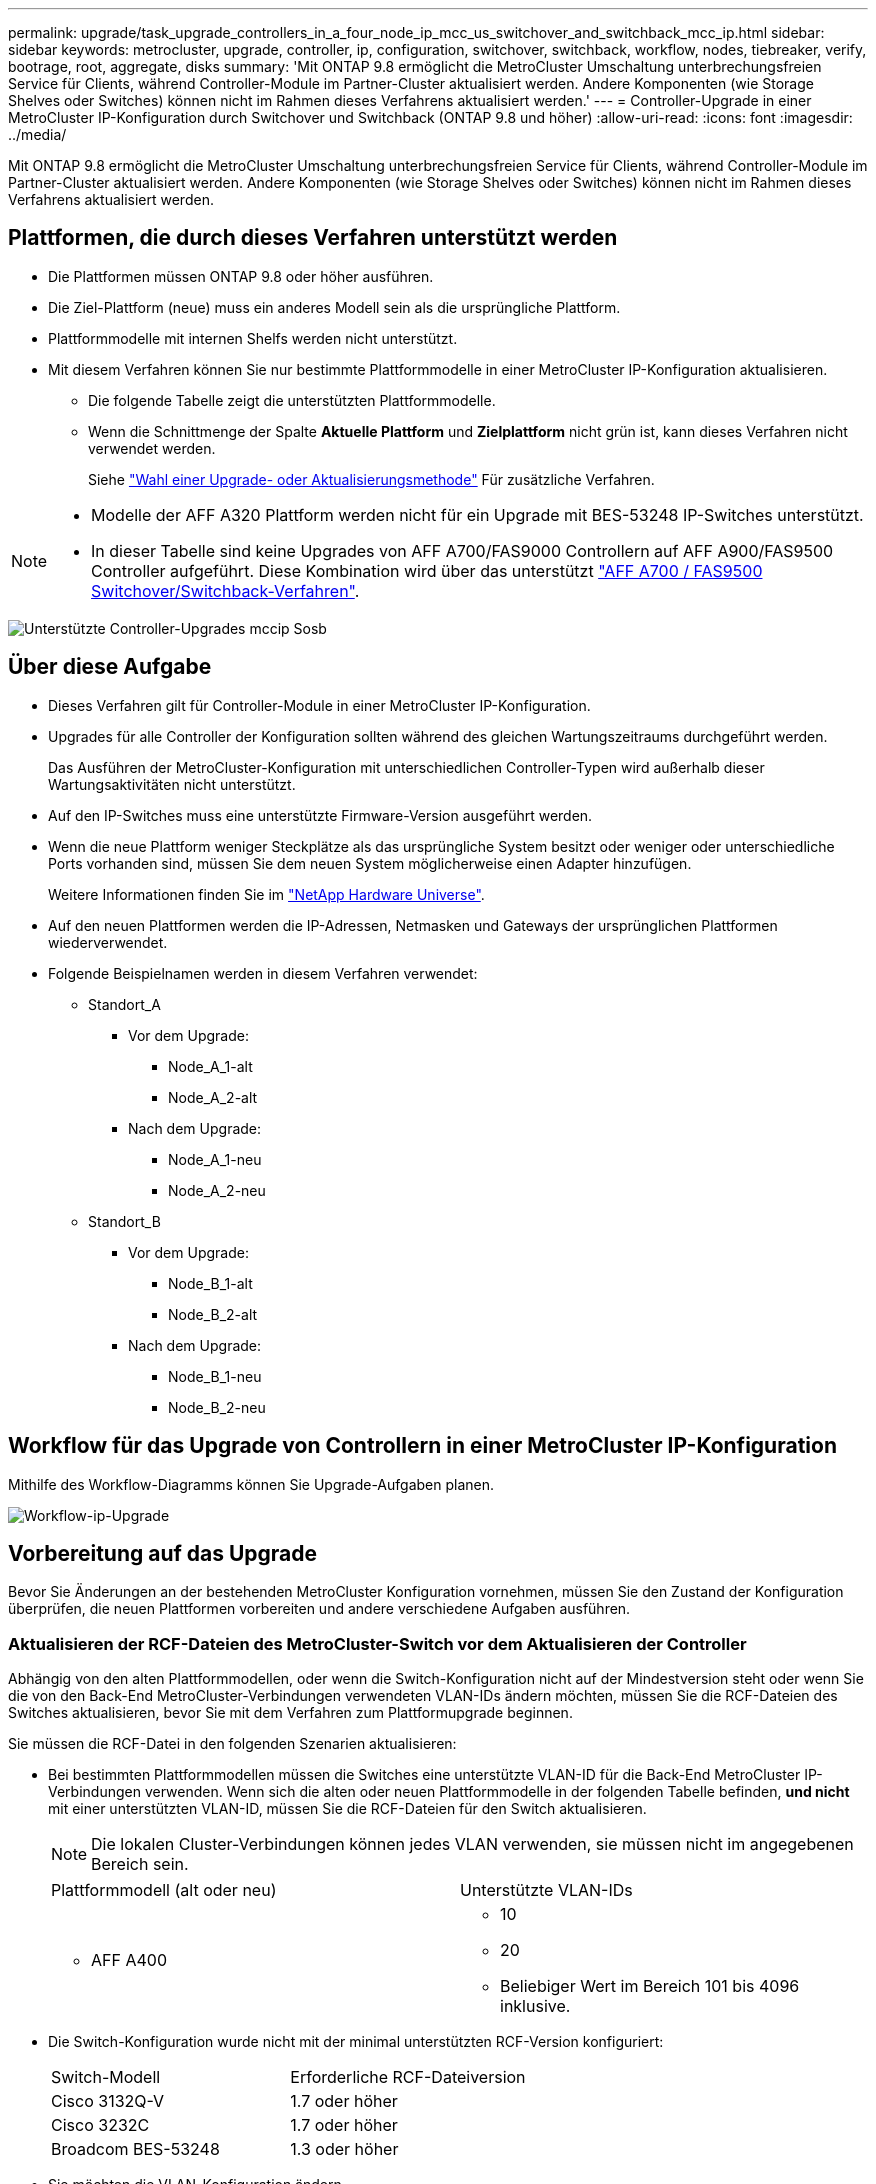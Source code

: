 ---
permalink: upgrade/task_upgrade_controllers_in_a_four_node_ip_mcc_us_switchover_and_switchback_mcc_ip.html 
sidebar: sidebar 
keywords: metrocluster, upgrade, controller, ip, configuration, switchover, switchback, workflow, nodes, tiebreaker, verify, bootrage, root, aggregate, disks 
summary: 'Mit ONTAP 9.8 ermöglicht die MetroCluster Umschaltung unterbrechungsfreien Service für Clients, während Controller-Module im Partner-Cluster aktualisiert werden. Andere Komponenten (wie Storage Shelves oder Switches) können nicht im Rahmen dieses Verfahrens aktualisiert werden.' 
---
= Controller-Upgrade in einer MetroCluster IP-Konfiguration durch Switchover und Switchback (ONTAP 9.8 und höher)
:allow-uri-read: 
:icons: font
:imagesdir: ../media/


[role="lead"]
Mit ONTAP 9.8 ermöglicht die MetroCluster Umschaltung unterbrechungsfreien Service für Clients, während Controller-Module im Partner-Cluster aktualisiert werden. Andere Komponenten (wie Storage Shelves oder Switches) können nicht im Rahmen dieses Verfahrens aktualisiert werden.



== Plattformen, die durch dieses Verfahren unterstützt werden

* Die Plattformen müssen ONTAP 9.8 oder höher ausführen.
* Die Ziel-Plattform (neue) muss ein anderes Modell sein als die ursprüngliche Plattform.
* Plattformmodelle mit internen Shelfs werden nicht unterstützt.
* Mit diesem Verfahren können Sie nur bestimmte Plattformmodelle in einer MetroCluster IP-Konfiguration aktualisieren.
+
** Die folgende Tabelle zeigt die unterstützten Plattformmodelle.
** Wenn die Schnittmenge der Spalte *Aktuelle Plattform* und *Zielplattform* nicht grün ist, kann dieses Verfahren nicht verwendet werden.
+
Siehe https://docs.netapp.com/us-en/ontap-metrocluster/upgrade/concept_choosing_an_upgrade_method_mcc.html["Wahl einer Upgrade- oder Aktualisierungsmethode"] Für zusätzliche Verfahren.





[NOTE]
====
* Modelle der AFF A320 Plattform werden nicht für ein Upgrade mit BES-53248 IP-Switches unterstützt.
* In dieser Tabelle sind keine Upgrades von AFF A700/FAS9000 Controllern auf AFF A900/FAS9500 Controller aufgeführt. Diese Kombination wird über das unterstützt link:task_upgrade_A700_to_A900_in_a_four_node_mcc_fc_us_switchover_and_switchback.html["AFF A700 / FAS9500 Switchover/Switchback-Verfahren"].


====
image::../media/supported_controller_upgrades_mccip_sosb.png[Unterstützte Controller-Upgrades mccip Sosb]



== Über diese Aufgabe

* Dieses Verfahren gilt für Controller-Module in einer MetroCluster IP-Konfiguration.
* Upgrades für alle Controller der Konfiguration sollten während des gleichen Wartungszeitraums durchgeführt werden.
+
Das Ausführen der MetroCluster-Konfiguration mit unterschiedlichen Controller-Typen wird außerhalb dieser Wartungsaktivitäten nicht unterstützt.

* Auf den IP-Switches muss eine unterstützte Firmware-Version ausgeführt werden.
* Wenn die neue Plattform weniger Steckplätze als das ursprüngliche System besitzt oder weniger oder unterschiedliche Ports vorhanden sind, müssen Sie dem neuen System möglicherweise einen Adapter hinzufügen.
+
Weitere Informationen finden Sie im https://hwu.netapp.com/["NetApp Hardware Universe"].

* Auf den neuen Plattformen werden die IP-Adressen, Netmasken und Gateways der ursprünglichen Plattformen wiederverwendet.
* Folgende Beispielnamen werden in diesem Verfahren verwendet:
+
** Standort_A
+
*** Vor dem Upgrade:
+
**** Node_A_1-alt
**** Node_A_2-alt


*** Nach dem Upgrade:
+
**** Node_A_1-neu
**** Node_A_2-neu




** Standort_B
+
*** Vor dem Upgrade:
+
**** Node_B_1-alt
**** Node_B_2-alt


*** Nach dem Upgrade:
+
**** Node_B_1-neu
**** Node_B_2-neu










== Workflow für das Upgrade von Controllern in einer MetroCluster IP-Konfiguration

Mithilfe des Workflow-Diagramms können Sie Upgrade-Aufgaben planen.

image::../media/workflow_ip_upgrade.png[Workflow-ip-Upgrade]



== Vorbereitung auf das Upgrade

Bevor Sie Änderungen an der bestehenden MetroCluster Konfiguration vornehmen, müssen Sie den Zustand der Konfiguration überprüfen, die neuen Plattformen vorbereiten und andere verschiedene Aufgaben ausführen.



=== Aktualisieren der RCF-Dateien des MetroCluster-Switch vor dem Aktualisieren der Controller

Abhängig von den alten Plattformmodellen, oder wenn die Switch-Konfiguration nicht auf der Mindestversion steht oder wenn Sie die von den Back-End MetroCluster-Verbindungen verwendeten VLAN-IDs ändern möchten, müssen Sie die RCF-Dateien des Switches aktualisieren, bevor Sie mit dem Verfahren zum Plattformupgrade beginnen.

Sie müssen die RCF-Datei in den folgenden Szenarien aktualisieren:

* Bei bestimmten Plattformmodellen müssen die Switches eine unterstützte VLAN-ID für die Back-End MetroCluster IP-Verbindungen verwenden. Wenn sich die alten oder neuen Plattformmodelle in der folgenden Tabelle befinden, *und nicht* mit einer unterstützten VLAN-ID, müssen Sie die RCF-Dateien für den Switch aktualisieren.
+

NOTE: Die lokalen Cluster-Verbindungen können jedes VLAN verwenden, sie müssen nicht im angegebenen Bereich sein.

+
|===


| Plattformmodell (alt oder neu) | Unterstützte VLAN-IDs 


 a| 
** AFF A400

 a| 
** 10
** 20
** Beliebiger Wert im Bereich 101 bis 4096 inklusive.


|===
* Die Switch-Konfiguration wurde nicht mit der minimal unterstützten RCF-Version konfiguriert:
+
|===


| Switch-Modell | Erforderliche RCF-Dateiversion 


 a| 
Cisco 3132Q-V
 a| 
1.7 oder höher



 a| 
Cisco 3232C
 a| 
1.7 oder höher



 a| 
Broadcom BES-53248
 a| 
1.3 oder höher

|===
* Sie möchten die VLAN-Konfiguration ändern.
+
Der VLAN-ID-Bereich liegt zwischen 101 und 4096.



Bei einem Upgrade der Controller On Site_A werden die Switches von Site_A aktualisiert.

.Schritte
. Bereiten Sie die IP-Schalter für die Anwendung der neuen RCF-Dateien vor.
+
Folgen Sie den Schritten im Abschnitt Ihres Switch-Anbieters vom link:../install-ip/concept_considerations_differences.html["Installation und Konfiguration von MetroCluster IP"].

+
** link:../install-ip/task_switch_config_broadcom.html["Zurücksetzen des Broadcom IP-Switches auf die Werkseinstellungen"]
** link:../install-ip/task_switch_config_cisco.html["Zurücksetzen des Cisco IP-Switches auf die Werkseinstellungen"]


. Laden Sie die RCF-Dateien herunter und installieren Sie sie.
+
Befolgen Sie die Schritte unter link:../install-ip/concept_considerations_differences.html["Installation und Konfiguration von MetroCluster IP"].

+
** link:../install-ip/task_switch_config_broadcom.html["Herunterladen und Installieren der Broadcom RCF-Dateien"]
** link:../install-ip/task_switch_config_cisco.html["Herunterladen und Installieren der Cisco IP RCF-Dateien"]






=== Zuordnen von Ports von den alten Nodes zu den neuen Nodes

Sie müssen überprüfen, ob die physischen Ports auf Node_A_1-old den physischen Ports auf Node_A_1-New korrekt zugeordnet sind. Dadurch kann Node_A_1-New nach dem Upgrade mit anderen Knoten im Cluster und mit dem Netzwerk kommunizieren.

Wenn der neue Node zum ersten Mal während des Upgrades gebootet wird, stellt er die aktuellste Konfiguration des alten Node wieder dar, der ersetzt wird. Wenn Sie Node_A_1-New booten, versucht ONTAP, LIFs auf denselben Ports zu hosten, die in Node_A_1-old verwendet wurden. Deshalb müssen Sie im Rahmen des Upgrades die Port- und LIF-Konfiguration anpassen, sodass diese mit der der des alten Node kompatibel ist. Während des Upgrades führen Sie sowohl für die alten als auch für die neuen Nodes Schritte durch, um eine korrekte Cluster-, Management- und Daten-LIF-Konfiguration sicherzustellen.

Die folgende Tabelle zeigt Beispiele für Konfigurationsänderungen in Bezug auf die Portanforderungen der neuen Nodes.

|===


3+| Physische Ports für Cluster-Interconnect 


| Alter Controller | Neuer Controller | Erforderliche Maßnahme 


 a| 
e0a, e0b
 a| 
e3a, e3b
 a| 
Kein passender Port. Nach dem Upgrade müssen Sie Cluster-Ports neu erstellen.



 a| 
e0c, e0d
 a| 
e0a, e0b, e0c, e0d
 a| 
e0c und e0d sind passende Anschlüsse. Sie müssen die Konfiguration nicht ändern, aber nach einem Upgrade können Sie die Cluster-LIFs über die verfügbaren Cluster-Ports verteilen.

|===
.Schritte
. Legen Sie fest, welche physischen Ports auf den neuen Controllern verfügbar sind und welche LIFs auf den Ports gehostet werden können.
+
Die Port-Nutzung des Controllers hängt vom Plattformmodul ab und welche Switches Sie in der MetroCluster IP-Konfiguration verwenden werden. Sie können die Port-Nutzung der neuen Plattformen von erfassen link:https://hwu.netapp.com["NetApp Hardware Universe"].

. Planen Sie Ihre Portnutzung und füllen Sie die folgenden Tabellen als Referenz für jeden der neuen Nodes aus.
+
Sie verweisen auf die Tabelle, während Sie das Upgrade-Verfahren durchführen.

+
|===


|  3+| Node_A_1-alt 3+| Node_A_1-neu 


| LIF | Ports | IPspaces | Broadcast-Domänen | Ports | IPspaces | Broadcast-Domänen 


 a| 
Cluster 1
 a| 
 a| 
 a| 
 a| 
 a| 
 a| 



 a| 
Cluster 2
 a| 
 a| 
 a| 
 a| 
 a| 
 a| 



 a| 
Cluster 3
 a| 
 a| 
 a| 
 a| 
 a| 
 a| 



 a| 
Cluster 4
 a| 
 a| 
 a| 
 a| 
 a| 
 a| 



 a| 
Node-Management
 a| 
 a| 
 a| 
 a| 
 a| 
 a| 



 a| 
Cluster-Management
 a| 
 a| 
 a| 
 a| 
 a| 
 a| 



 a| 
Daten 1
 a| 
 a| 
 a| 
 a| 
 a| 
 a| 



 a| 
Daten 2
 a| 
 a| 
 a| 
 a| 
 a| 
 a| 



 a| 
Daten 3
 a| 
 a| 
 a| 
 a| 
 a| 
 a| 



 a| 
Daten 4
 a| 
 a| 
 a| 
 a| 
 a| 
 a| 



 a| 
San
 a| 
 a| 
 a| 
 a| 
 a| 
 a| 



 a| 
Intercluster-Port
 a| 
 a| 
 a| 
 a| 
 a| 
 a| 

|===




=== Netbootting der neuen Controller

Nachdem Sie die neuen Nodes installiert haben, müssen Sie als Netzboot fahren, damit die neuen Nodes dieselbe Version von ONTAP wie die ursprünglichen Nodes ausführen. Der Begriff Netzboot bedeutet, dass Sie über ein ONTAP Image, das auf einem Remote Server gespeichert ist, booten. Wenn Sie das Netzboot vorbereiten, müssen Sie eine Kopie des ONTAP 9 Boot Images auf einem Webserver ablegen, auf den das System zugreifen kann.

.Schritte
. Netzboot der neuen Controller:
+
.. Auf das zugreifen https://mysupport.netapp.com/site/["NetApp Support Website"] Zum Herunterladen der Dateien zum Ausführen des Netzboots des Systems.
.. Laden Sie die entsprechende ONTAP Software im Bereich Software Downloads auf der NetApp Support Website herunter und speichern Sie die `ontap-version_image.tgz` Datei in einem webbasierten Verzeichnis.
.. Wechseln Sie in das Verzeichnis für den Zugriff über das Internet, und stellen Sie sicher, dass die benötigten Dateien verfügbar sind.
+
[cols="1,3"]
|===


| Wenn das Plattformmodell... | Dann... 


 a| 
8000 Series Systeme
 a| 
Extrahieren Sie den Inhalt des `__ontap-version___image.tgz` Datei zum Zielverzeichnis:

`tar -zxvf __ontap-version___image.tgz`


NOTE: Wenn Sie die Inhalte unter Windows extrahieren, verwenden Sie 7-Zip oder WinRAR, um das Netzboot-Bild zu extrahieren. Ihre Verzeichnisliste sollte einen Netzboot-Ordner mit einer Kernel-Datei:Netzboot/Kernel enthalten

Ihre Verzeichnisliste sollte einen Netzboot-Ordner mit einer Kernel-Datei enthalten:

`netboot/kernel`



 a| 
Alle anderen Systeme
 a| 
Ihre Verzeichnisliste sollte einen Netzboot-Ordner mit einer Kernel-Datei enthalten:

`_ontap-version_image.tgz`

Sie müssen den nicht extrahieren `_ontap-version_image.tgz` Datei:

|===
.. Konfigurieren Sie an der Eingabeaufforderung DES LOADERS die Netzboot-Verbindung für eine Management-LIF:
+
|===


| Wenn IP-Adresse... | Dann... 


 a| 
DHCP
 a| 
Konfigurieren der automatischen Verbindung:

`ifconfig e0M -auto`



 a| 
Festgelegt
 a| 
Konfigurieren Sie die manuelle Verbindung:

`ifconfig e0M -addr=_ip_addr_ -mask=_netmask_ -gw=_gateway_`

|===
.. Führen Sie den Netzboot aus.
+
|===


| Wenn das Plattformmodell... | Dann... 


 a| 
Systeme der FAS/AFF8000 Serie
 a| 
`netboot http://_web_server_ip/path_to_web-accessible_directory_/netboot/kernel`



 a| 
Alle anderen Systeme
 a| 
`netboot \http://_web_server_ip/path_to_web-accessible_directory/ontap-version_image.tgz`

|===
.. Wählen Sie im Startmenü die Option **(7) Neue Software zuerst installieren** aus, um das neue Software-Image auf das Startgerät herunterzuladen und zu installieren.
+
Ignorieren Sie die folgende Meldung:

+
`"This procedure is not supported for Non-Disruptive Upgrade on an HA pair"`. Dies gilt für unterbrechungsfreie Software-Upgrades, nicht für Controller-Upgrades.

.. Wenn Sie aufgefordert werden, den Vorgang fortzusetzen, geben Sie ein `y`, Und wenn Sie zur Eingabe des Pakets aufgefordert werden, geben Sie die URL der Bilddatei ein:
+
`http://__web_server_ip/path_to_web-accessible_directory/ontap-version___image.tgz`

.. Geben Sie ggf. den Benutzernamen und das Kennwort ein, oder drücken Sie die Eingabetaste, um fortzufahren.
.. Seien Sie dabei `n` So überspringen Sie die Backup-Recovery, wenn eine Eingabeaufforderung wie die folgende angezeigt wird:
+
[listing]
----
Do you want to restore the backup configuration now? {y|n} **n**
----
.. Starten Sie den Neustart durch Eingabe `*y*` Wenn eine Eingabeaufforderung wie die folgende angezeigt wird:
+
[listing]
----
The node must be rebooted to start using the newly installed software. Do you want to reboot now? {y|n}
----






=== Löschen der Konfiguration auf einem Controller-Modul

[role="lead"]
Bevor Sie in der MetroCluster-Konfiguration ein neues Controller-Modul verwenden, müssen Sie die vorhandene Konfiguration löschen.

.Schritte
. Halten Sie gegebenenfalls den Node an, um die LOADER-Eingabeaufforderung anzuzeigen:
+
`halt`

. Legen Sie an der Loader-Eingabeaufforderung die Umgebungsvariablen auf Standardwerte fest:
+
`set-defaults`

. Umgebung speichern:
+
`saveenv`

. Starten Sie an der LOADER-Eingabeaufforderung das Boot-Menü:
+
`boot_ontap menu`

. Löschen Sie an der Eingabeaufforderung des Startmenüs die Konfiguration:
+
`wipeconfig`

+
Antworten `yes` An die Bestätigungsaufforderung.

+
Der Node wird neu gebootet, und das Startmenü wird erneut angezeigt.

. Wählen Sie im Startmenü die Option *5*, um das System im Wartungsmodus zu booten.
+
Antworten `yes` An die Bestätigungsaufforderung.





=== Überprüfen des MetroCluster-Systemzustands vor Standort-Upgrades

Vor dem Upgrade müssen Sie den Zustand und die Konnektivität der MetroCluster Konfiguration überprüfen.

.Schritte
. Überprüfen Sie den Betrieb der MetroCluster-Konfiguration in ONTAP:
+
.. Prüfen Sie, ob die Knoten multipathed sind: +
`node run -node _node-name_ sysconfig -a`
+
Sie sollten diesen Befehl für jeden Node in der MetroCluster-Konfiguration ausgeben.

.. Stellen Sie sicher, dass in der Konfiguration: + keine defekten Festplatten vorhanden sind
`storage disk show -broken`
+
Sie sollten diesen Befehl für jeden Node in der MetroCluster-Konfiguration ausgeben.

.. Überprüfen Sie auf Statusmeldungen:
+
`system health alert show`

+
Sie sollten diesen Befehl für jedes Cluster ausgeben.

.. Überprüfen Sie die Lizenzen auf den Clustern:
+
`system license show`

+
Sie sollten diesen Befehl für jedes Cluster ausgeben.

.. Überprüfen Sie die mit den Knoten verbundenen Geräte:
+
`network device-discovery show`

+
Sie sollten diesen Befehl für jedes Cluster ausgeben.

.. Vergewissern Sie sich, dass Zeitzone und Uhrzeit auf beiden Standorten richtig eingestellt sind:
+
`cluster date show`

+
Sie sollten diesen Befehl für jedes Cluster ausgeben. Sie können das verwenden `cluster date` Befehle zum Konfigurieren der Zeit- und Zeitzone.



. Überprüfen Sie den Betriebsmodus der MetroCluster Konfiguration, und führen Sie eine MetroCluster-Prüfung durch.
+
.. Bestätigen Sie die MetroCluster-Konfiguration und den Betriebsmodus `normal`: +
`metrocluster show`
.. Vergewissern Sie sich, dass alle erwarteten Knoten angezeigt werden: +
`metrocluster node show`
.. Geben Sie den folgenden Befehl ein:
+
`metrocluster check run`

.. Ergebnisse der MetroCluster-Prüfung anzeigen:
+
`metrocluster check show`



. Prüfen Sie die MetroCluster-Verkabelung mit dem Tool Config Advisor.
+
.. Laden Sie Config Advisor herunter und führen Sie sie aus.
+
https://mysupport.netapp.com/site/tools/tool-eula/activeiq-configadvisor["NetApp Downloads: Config Advisor"]

.. Überprüfen Sie nach dem Ausführen von Config Advisor die Ausgabe des Tools und befolgen Sie die Empfehlungen in der Ausgabe, um die erkannten Probleme zu beheben.






=== Sammeln von Informationen vor dem Upgrade

Vor dem Upgrade müssen Informationen für alle Nodes gesammelt und bei Bedarf die Netzwerk-Broadcast-Domänen angepasst, beliebige VLANs und Schnittstellengruppen entfernt und Verschlüsselungsinformationen gesammelt werden.

.Schritte
. Notieren Sie die physische Verkabelung für jeden Node und kennzeichnen Sie die Kabel nach Bedarf, damit die neue Nodes ordnungsgemäß verkabelt werden.
. Erfassung von Interconnect-, Port- und LIF-Informationen für jeden Node
+
Sie sollten die Ausgabe der folgenden Befehle für jeden Node erfassen:

+
** `metrocluster interconnect show`
** `metrocluster configuration-settings connection show`
** `network interface show -role cluster,node-mgmt`
** `network port show -node node_name -type physical`
** `network port vlan show -node _node-name_`
** `network port ifgrp show -node _node_name_ -instance`
** `network port broadcast-domain show`
** `network port reachability show -detail`
** `network ipspace show`
** `volume show`
** `storage aggregate show`
** `system node run -node _node-name_ sysconfig -a`
** `vserver fcp initiator show`
** `storage disk show`
** `metrocluster configuration-settings interface show`


. Erfassen Sie die UUIDs für Site_B (die Site, an der die Plattformen gerade aktualisiert werden):
+
`metrocluster node show -fields node-cluster-uuid, node-uuid`

+
Diese Werte müssen auf den neuen Controller-Modulen „Site_B“ genau konfiguriert werden, um eine erfolgreiche Aktualisierung zu gewährleisten. Kopieren Sie die Werte in eine Datei, damit Sie sie später im Upgrade-Prozess in die richtigen Befehle kopieren können.

+
Im folgenden Beispiel wird die Befehlsausgabe mit den UUIDs angezeigt:

+
[listing]
----
cluster_B::> metrocluster node show -fields node-cluster-uuid, node-uuid
  (metrocluster node show)
dr-group-id cluster     node   node-uuid                            node-cluster-uuid
----------- --------- -------- ------------------------------------ ------------------------------
1           cluster_A node_A_1 f03cb63c-9a7e-11e7-b68b-00a098908039 ee7db9d5-9a82-11e7-b68b-00a098908039
1           cluster_A node_A_2 aa9a7a7a-9a81-11e7-a4e9-00a098908c35 ee7db9d5-9a82-11e7-b68b-00a098908039
1           cluster_B node_B_1 f37b240b-9ac1-11e7-9b42-00a098c9e55d 07958819-9ac6-11e7-9b42-00a098c9e55d
1           cluster_B node_B_2 bf8e3f8f-9ac4-11e7-bd4e-00a098ca379f 07958819-9ac6-11e7-9b42-00a098c9e55d
4 entries were displayed.
cluster_B::*
----
+
Es wird empfohlen, die UUIDs in eine Tabelle wie die folgende aufzunehmen.

+
|===


| Cluster oder Node | UUID 


 a| 
Cluster_B
 a| 
07958819-9ac6-11e7-9b42-00a098c9e55d



 a| 
Knoten_B_1
 a| 
F37b240b-9ac1-11e7-9b42-00a098c9e55d



 a| 
Knoten_B_2
 a| 
Bf8e3f8f-9ac4-11e7-bd4e-00a098ca379f



 a| 
Cluster_A
 a| 
E7db9d5-9a82-11e7-b68b-00a098908039



 a| 
Node_A_1
 a| 
F03cb63c-9a7e-11e7-b68b-00a098908039



 a| 
Node_A_2
 a| 
Aa9a7a7a-9a81-11e7-a4e9-00a098908c35

|===
. Wenn sich die MetroCluster-Nodes in einer SAN-Konfiguration befinden, sammeln Sie die relevanten Informationen.
+
Sie sollten die Ausgabe der folgenden Befehle erfassen:

+
** `fcp adapter show -instance`
** `fcp interface show -instance`
** `iscsi interface show`
** `ucadmin show`


. Wenn das Root-Volume verschlüsselt ist, erfassen und speichern Sie die für das Schlüsselmanagement verwendete Passphrase:
+
`security key-manager backup show`

. Wenn die MetroCluster Nodes Verschlüsselung für Volumes oder Aggregate nutzen, kopieren Sie Informationen zu Schlüsseln und Passphrases.
+
Weitere Informationen finden Sie unter https://docs.netapp.com/ontap-9/topic/com.netapp.doc.pow-nve/GUID-1677AE0A-FEF7-45FA-8616-885AA3283BCF.html["Manuelles Backup der integrierten Verschlüsselungsmanagementinformationen"].

+
.. Wenn Onboard Key Manager konfiguriert ist: +
`security key-manager onboard show-backup`
+
Sie benötigen die Passphrase später im Upgrade-Verfahren.

.. Wenn das Enterprise-Verschlüsselungsmanagement (KMIP) konfiguriert ist, geben Sie die folgenden Befehle ein:
+
`security key-manager external show -instance`
`security key-manager key query`



. Ermitteln Sie die System-IDs der vorhandenen Nodes:
+
`metrocluster node show -fields node-systemid,ha-partner-systemid,dr-partner-systemid,dr-auxiliary-systemid`

+
Die folgende Ausgabe zeigt die neu zugewiesen Laufwerke.

+
[listing]
----
::> metrocluster node show -fields node-systemid,ha-partner-systemid,dr-partner-systemid,dr-auxiliary-systemid

dr-group-id cluster     node     node-systemid ha-partner-systemid dr-partner-systemid dr-auxiliary-systemid
----------- ----------- -------- ------------- ------------------- ------------------- ---------------------
1           cluster_A node_A_1   537403324     537403323           537403321           537403322
1           cluster_A node_A_2   537403323     537403324           537403322           537403321
1           cluster_B node_B_1   537403322     537403321           537403323           537403324
1           cluster_B node_B_2   537403321     537403322           537403324           537403323
4 entries were displayed.
----




=== Mediator- oder Tiebreaker-Überwachung wird entfernt

Vor dem Aktualisieren der Plattformen müssen Sie die Überwachung entfernen, wenn die MetroCluster-Konfiguration mit dem Tiebreaker oder Mediator Utility überwacht wird.

.Schritte
. Sammeln Sie die Ausgabe für den folgenden Befehl:
+
`storage iscsi-initiator show`

. Entfernen Sie die vorhandene MetroCluster-Konfiguration von Tiebreaker, Mediator oder einer anderen Software, die die Umschaltung initiieren kann.
+
|===


| Sie verwenden... | Gehen Sie folgendermaßen vor: 


 a| 
Tiebreaker
 a| 
http://docs.netapp.com/ontap-9/topic/com.netapp.doc.hw-metrocluster-tiebreaker/GUID-34C97A45-0BFF-46DD-B104-2AB2805A983D.html["Entfernen von MetroCluster-Konfigurationen"] Im Installations- und Konfigurationshandbuch _MetroCluster Tiebreaker_



 a| 
Mediator
 a| 
Geben Sie den folgenden Befehl an der ONTAP-Eingabeaufforderung ein:

`metrocluster configuration-settings mediator remove`



 a| 
Applikationen von Drittanbietern
 a| 
Siehe Produktdokumentation.

|===




=== Senden einer benutzerdefinierten AutoSupport Meldung vor der Wartung

Bevor Sie die Wartung durchführen, sollten Sie eine AutoSupport Meldung ausgeben, um den technischen Support von NetApp über die laufende Wartung zu informieren. Die Mitteilung des technischen Supports über laufende Wartungsarbeiten verhindert, dass ein Fall eröffnet wird, wenn eine Störung aufgetreten ist.

Diese Aufgabe muss auf jedem MetroCluster-Standort ausgeführt werden.

.Schritte
. Melden Sie sich bei dem Cluster an.
. Rufen Sie eine AutoSupport-Meldung auf, die den Beginn der Wartung angibt:
+
`system node autosupport invoke -node * -type all -message MAINT=__maintenance-window-in-hours__`

+
Der `maintenance-window-in-hours` Parameter gibt die Länge des Wartungsfensters an, mit maximal 72 Stunden. Wenn die Wartung vor dem Vergehen der Zeit abgeschlossen ist, können Sie eine AutoSupport-Meldung mit dem Ende des Wartungszeitraums aufrufen:

+
`system node autosupport invoke -node * -type all -message MAINT=end`

. Wiederholen Sie diese Schritte auf der Partner-Site.




== Umschalten der MetroCluster-Konfiguration

Sie müssen die Konfiguration auf Site_A umschalten, damit die Plattformen auf Site_B aktualisiert werden können.

Diese Aufgabe muss auf Site_A ausgeführt werden

Nach Abschluss dieser Aufgabe ist Cluster_A aktiv und stellt Daten für beide Standorte bereit. Cluster_B ist inaktiv und kann den Upgrade-Prozess starten.

image::../media/mcc_upgrade_cluster_a_in_switchover.png[Upgrade von mcc Cluster A bei Switchover]

.Schritte
. Wechseln Sie über die MetroCluster-Konfiguration zu Site_A, damit Site_B-Knoten aktualisiert werden können:
+
.. Geben Sie den folgenden Befehl für Cluster_A ein:
+
`metrocluster switchover -controller-replacement true`

+
Der Vorgang kann einige Minuten dauern.

.. Überwachen Sie den Switchover-Betrieb:
+
`metrocluster operation show`

.. Nach Abschluss des Vorgangs bestätigen Sie, dass die Nodes sich im Switchstatus befinden:
+
`metrocluster show`

.. Den Status der MetroCluster-Knoten überprüfen:
+
`metrocluster node show`

+
Das automatische Heilen von Aggregaten nach der ausgehandelten Umschaltung wird während eines Controller-Upgrades deaktiviert.







== Entfernen von Schnittstellenkonfigurationen und Deinstallation der alten Controller

Sie müssen Daten-LIFs zu einem gemeinsamen Port verschieben, VLANs und Schnittstellengruppen auf den alten Controllern entfernen und dann die Controller physisch deinstallieren.

.Über diese Aufgabe
* Diese Schritte werden auf den alten Controllern ausgeführt (Node_B_1-old, Node_B_2-old).
* Siehe die Informationen, die Sie in gesammelt haben link:task_upgrade_controllers_in_a_four_node_ip_mcc_us_switchover_and_switchback_mcc_ip.html["Zuordnen von Ports von den alten Nodes zu den neuen Nodes"].


.Schritte
. Booten der alten Nodes und melden Sie sich bei den Nodes an:
+
`boot_ontap`

. Weisen Sie den Home-Port aller Daten-LIFs des alten Controllers einem gemeinsamen Port zu, der auf den alten und den neuen Controller-Modulen identisch ist.
+
.. Anzeigen der LIFs:
+
`network interface show`

+
Alle Daten-LIFS einschließlich SAN und NAS befinden sich in Betrieb, da sie sich am Switchover-Standort (Cluster_A) befinden.

.. Überprüfen Sie die Ausgabe, um einen gemeinsamen physischen Netzwerk-Port zu finden, der auf den alten und den neuen Controllern identisch ist, die nicht als Cluster-Port verwendet werden.
+
e0d ist zum Beispiel ein physischer Port auf den alten Controllern und ist auch auf neuen Controllern vorhanden. e0d wird nicht als Cluster-Port oder anderweitig auf den neuen Controllern verwendet.

+
Informationen zur Portnutzung von Plattformmodellen finden Sie im https://hwu.netapp.com/["NetApp Hardware Universe"]

.. Ändern Sie alle Daten-LIFS, um den gemeinsamen Port als Startport zu verwenden: +
`network interface modify -vserver _svm-name_ -lif _data-lif_ -home-port _port-id_`
+
Im folgenden Beispiel ist dies "e0d".

+
Beispiel:

+
[listing]
----
network interface modify -vserver vs0 -lif datalif1 -home-port e0d
----


. Entfernen Sie alle VLAN-Ports mithilfe von Cluster-Ports als Mitgliedsports und ifgrps, die Cluster-Ports als Mitgliedsports verwenden.
+
.. VLAN-Ports löschen: +
`network port vlan delete -node _node-name_ -vlan-name _portid-vlandid_`
+
Beispiel:

+
[listing]
----
network port vlan delete -node node1 -vlan-name e1c-80
----
.. Entfernen Sie physische Ports aus den Schnittstellengruppen:
+
`network port ifgrp remove-port -node _node-name_ -ifgrp _interface-group-name_ -port _portid_`

+
Beispiel:

+
[listing]
----
network port ifgrp remove-port -node node1 -ifgrp a1a -port e0d
----
.. Entfernen Sie VLAN und Interface Group Ports aus Broadcast-Domäne:
+
`network port broadcast-domain remove-ports -ipspace _ipspace_ -broadcast-domain _broadcast-domain-name_ -ports _nodename:portname,nodename:portname_,..`

.. Ändern Sie die Schnittstellengruppen-Ports, um bei Bedarf andere physische Ports als Mitglied zu verwenden:
+
`ifgrp add-port -node _node-name_ -ifgrp _interface-group-name_ -port _port-id_`



. Beenden Sie die Knoten der LOADER-Eingabeaufforderung:
+
`halt -inhibit-takeover true`

. Stellen Sie eine Verbindung mit der seriellen Konsole der alten Controller (Node_B_1-old und Node_B_2-old) an Site_B her, und überprüfen Sie, dass die LOADER-Eingabeaufforderung angezeigt wird.
. Ermitteln Sie die Bootarg-Werte:
+
`printenv`

. Trennen Sie die Speicher- und Netzwerkverbindungen auf Node_B_1-old und Node_B_2-old, und kennzeichnen Sie die Kabel, damit sie wieder mit den neuen Nodes verbunden werden können.
. Trennen Sie die Stromkabel von Node_B_1-old und Node_B_2-old.
. Entfernen Sie die Controller Node_B_1-old und Node_B_2-old aus dem Rack.




== Aktualisierung der Switch-RCFs für die neuen Plattformen

Sie müssen die Switches auf eine Konfiguration aktualisieren, die die neuen Plattformmodelle unterstützt.

Diese Aufgabe führen Sie an dem Standort mit den derzeit aktualisierten Controllern durch. In den Beispielen, die in diesem Verfahren gezeigt werden, aktualisieren wir zunächst Site_B.

Bei einem Upgrade der Controller On Site_A werden die Switches von Site_A aktualisiert.

.Schritte
. Bereiten Sie die IP-Schalter für die Anwendung der neuen RCF-Dateien vor.
+
Befolgen Sie die Schritte im Verfahren für Ihren Switch-Anbieter:

+
link:../install-ip/concept_considerations_differences.html["Installation und Konfiguration von MetroCluster IP"]

+
** link:../install-ip/task_switch_config_broadcom.html["Zurücksetzen des Broadcom IP-Switches auf die Werkseinstellungen"]
** link:../install-ip/task_switch_config_cisco.html["Zurücksetzen des Cisco IP-Switches auf die Werkseinstellungen"]


. Laden Sie die RCF-Dateien herunter und installieren Sie sie.
+
Folgen Sie den Schritten im Abschnitt Ihres Switch-Anbieters vom link:../install-ip/concept_considerations_differences.html["Installation und Konfiguration von MetroCluster IP"].

+
** link:../install-ip/task_switch_config_broadcom.html["Herunterladen und Installieren der Broadcom RCF-Dateien"]
** link:../install-ip/task_switch_config_cisco.html["Herunterladen und Installieren der Cisco IP RCF-Dateien"]






== Konfigurieren der neuen Controller

Sie müssen die Controller im Rack unterbringen und installieren, die erforderliche Einrichtung im Wartungsmodus durchführen und dann die Controller booten und die LIF-Konfiguration auf den Controllern überprüfen.



=== Einrichten der neuen Controller

Sie müssen die neuen Controller im Rack unterbringen und verkabeln.

.Schritte
. Planen Sie die Positionierung der neuen Controller-Module und Storage Shelves je nach Bedarf.
+
Der Rack-Platz hängt vom Plattformmodell der Controller-Module, den Switch-Typen und der Anzahl der Storage-Shelfs in Ihrer Konfiguration ab.

. Richtig gemahlen.
. Installieren Sie die Controller-Module im Rack oder Schrank.
+
https://docs.netapp.com/platstor/index.jsp["AFF and FAS Documentation Center"]

. Verbinden Sie die Controller mit den IP-Switches, wie in beschrieben link:../install-ip/concept_considerations_differences.html["Installation und Konfiguration von MetroCluster IP"].
+
** link:["Verkabeln der IP-Switches"]


. Starten Sie die neuen Nodes und starten Sie sie in den Wartungsmodus.




=== Wiederherstellen der HBA-Konfiguration

Je nach Vorhandensein und Konfiguration der HBA-Karten im Controller-Modul müssen Sie diese für die Verwendung Ihres Standorts richtig konfigurieren.

.Schritte
. Konfigurieren Sie im Wartungsmodus die Einstellungen für alle HBAs im System:
+
.. Überprüfen Sie die aktuellen Einstellungen der Ports:
+
`ucadmin show`

.. Aktualisieren Sie die Porteinstellungen nach Bedarf.


+
|===


| Wenn Sie über diese Art von HBA und den gewünschten Modus verfügen... | Befehl 


 a| 
CNA FC
 a| 
`ucadmin modify -m fc -t initiator _adapter-name_`



 a| 
CNA-Ethernet
 a| 
`ucadmin modify -mode cna _adapter-name_`



 a| 
FC-Ziel
 a| 
`fcadmin config -t target _adapter-name_`



 a| 
FC-Initiator
 a| 
`fcadmin config -t initiator _adapter-name_`

|===
. Beenden des Wartungsmodus:
+
`halt`

+
Warten Sie, bis der Node an der LOADER-Eingabeaufforderung angehalten wird, nachdem Sie den Befehl ausgeführt haben.

. Starten Sie den Node wieder in den Wartungsmodus, damit die Konfigurationsänderungen wirksam werden:
+
`boot_ontap maint`

. Überprüfen Sie die vorgenommenen Änderungen:
+
|===


| Wenn Sie über diese Art von HBA verfügen... | Befehl 


 a| 
CNA
 a| 
`ucadmin show`



 a| 
FC
 a| 
`fcadmin show`

|===




=== Einstellen des HA-Status auf den neuen Controllern und dem Chassis

Sie müssen den HA-Status der Controller und des Chassis überprüfen. Bei Bedarf müssen Sie den Status entsprechend Ihrer Systemkonfiguration aktualisieren.

.Schritte
. Zeigen Sie im Wartungsmodus den HA-Status des Controller-Moduls und des Chassis an:
+
`ha-config show`

+
Der HA-Status für alle Komponenten sollte „`mccip`“ sein.

. Wenn der angezeigte Systemzustand des Controllers oder Chassis nicht korrekt ist, setzen Sie den HA-Status ein:
+
`ha-config modify controller mccip`

+
`ha-config modify chassis mccip`





=== Festlegen der MetroCluster-IP-Bootarg-Variablen

Für die neuen Controller-Module müssen bestimmte MetroCluster IP-Bootarg-Werte konfiguriert werden. Die Werte müssen mit den auf den alten Controller-Modulen konfigurierten übereinstimmen.

In dieser Aufgabe verwenden Sie die UUIDs und System-IDs, die bereits im Upgrade-Verfahren in identifiziert wurden link:task_upgrade_controllers_in_a_four_node_ip_mcc_us_switchover_and_switchback_mcc_ip.html["Sammeln von Informationen vor dem Upgrade"].

.Schritte
. Wenn die Nodes des Upgrades die Modelle AFF A400, FAS8300 oder FAS8700 umfassen, legen Sie die folgenden Boot-Bereiche an DER LOADER-Eingabeaufforderung fest:
+
`setenv bootarg.mcc.port_a_ip_config _local-IP-address/local-IP-mask,0,HA-partner-IP-address,DR-partner-IP-address,DR-aux-partnerIP-address,vlan-id_`

+
`setenv bootarg.mcc.port_b_ip_config _local-IP-address/local-IP-mask,0,HA-partner-IP-address,DR-partner-IP-address,DR-aux-partnerIP-address,vlan-id_`

+

NOTE: Wenn die Schnittstellen Standard-VLANs verwenden, ist keine vlan-id erforderlich.

+
Mit den folgenden Befehlen werden die Werte für Node_B_1-New unter Verwendung von VLAN 120 für das erste Netzwerk und VLAN 130 für das zweite Netzwerk festgelegt:

+
[listing]
----
setenv bootarg.mcc.port_a_ip_config 172.17.26.10/23,0,172.17.26.11,172.17.26.13,172.17.26.12,120
setenv bootarg.mcc.port_b_ip_config 172.17.27.10/23,0,172.17.27.11,172.17.27.13,172.17.27.12,130
----
+
Die folgenden Befehle legen die Werte für Node_B_2-New unter Verwendung von VLAN 120 für das erste Netzwerk und VLAN 130 für das zweite Netzwerk fest:

+
[listing]
----
setenv bootarg.mcc.port_a_ip_config 172.17.26.11/23,0,172.17.26.10,172.17.26.12,172.17.26.13,120
setenv bootarg.mcc.port_b_ip_config 172.17.27.11/23,0,172.17.27.10,172.17.27.12,172.17.27.13,130
----
+
Das folgende Beispiel zeigt die Befehle für Node_B_1-New bei Verwendung des Standard-VLAN:

+
[listing]
----
setenv bootarg.mcc.port_a_ip_config 172.17.26.10/23,0,172.17.26.11,172.17.26.13,172.17.26.12
setenv bootarg.mcc.port_b_ip_config 172.17.27.10/23,0,172.17.27.11,172.17.27.13,172.17.27.12
----
+
Das folgende Beispiel zeigt die Befehle für Node_B_2-New bei Verwendung des Standard-VLAN:

+
[listing]
----
setenv bootarg.mcc.port_a_ip_config 172.17.26.11/23,0,172.17.26.10,172.17.26.12,172.17.26.13
setenv bootarg.mcc.port_b_ip_config 172.17.27.11/23,0,172.17.27.10,172.17.27.12,172.17.27.13
----
. Wenn die Knoten, die aktualisiert werden, keine Systeme im vorherigen Schritt sind, legen Sie bei der LOADER-Eingabeaufforderung für jeden der verbleibenden Nodes die folgenden Bootargs mit local_IP/maska fest:
+
`setenv bootarg.mcc.port_a_ip_config _local-IP-address/local-IP-mask,0,HA-partner-IP-address,DR-partner-IP-address,DR-aux-partnerIP-address_`

+
`setenv bootarg.mcc.port_b_ip_config _local-IP-address/local-IP-mask,0,HA-partner-IP-address,DR-partner-IP-address,DR-aux-partnerIP-address_`

+
Mit den folgenden Befehlen werden die Werte für Node_B_1-New festgelegt:

+
[listing]
----
setenv bootarg.mcc.port_a_ip_config 172.17.26.10/23,0,172.17.26.11,172.17.26.13,172.17.26.12
setenv bootarg.mcc.port_b_ip_config 172.17.27.10/23,0,172.17.27.11,172.17.27.13,172.17.27.12
----
+
Mit den folgenden Befehlen werden die Werte für Node_B_2-New festgelegt:

+
[listing]
----
setenv bootarg.mcc.port_a_ip_config 172.17.26.11/23,0,172.17.26.10,172.17.26.12,172.17.26.13
setenv bootarg.mcc.port_b_ip_config 172.17.27.11/23,0,172.17.27.10,172.17.27.12,172.17.27.13
----
. Legen Sie an DER LOADER-Eingabeaufforderung der neuen Nodes die UUUIDs fest:
+
`setenv bootarg.mgwd.partner_cluster_uuid _partner-cluster-UUID_`

+
`setenv bootarg.mgwd.cluster_uuid _local-cluster-UUID_`

+
`setenv bootarg.mcc.pri_partner_uuid _DR-partner-node-UUID_`

+
`setenv bootarg.mcc.aux_partner_uuid _DR-aux-partner-node-UUID_`

+
`setenv bootarg.mcc_iscsi.node_uuid _local-node-UUID_`

+
.. Legen Sie die UUIDs auf Node_B_1-New fest.
+
Im folgenden Beispiel werden die Befehle zum Einstellen der UUIDs auf Node_B_1-New angezeigt:

+
[listing]
----
setenv bootarg.mgwd.cluster_uuid ee7db9d5-9a82-11e7-b68b-00a098908039
setenv bootarg.mgwd.partner_cluster_uuid 07958819-9ac6-11e7-9b42-00a098c9e55d
setenv bootarg.mcc.pri_partner_uuid f37b240b-9ac1-11e7-9b42-00a098c9e55d
setenv bootarg.mcc.aux_partner_uuid bf8e3f8f-9ac4-11e7-bd4e-00a098ca379f
setenv bootarg.mcc_iscsi.node_uuid f03cb63c-9a7e-11e7-b68b-00a098908039
----
.. Legen Sie die UUIDs auf Node_B_2-New fest:
+
Im folgenden Beispiel werden die Befehle zum Einstellen der UUIDs auf Node_B_2-New angezeigt:

+
[listing]
----
setenv bootarg.mgwd.cluster_uuid ee7db9d5-9a82-11e7-b68b-00a098908039
setenv bootarg.mgwd.partner_cluster_uuid 07958819-9ac6-11e7-9b42-00a098c9e55d
setenv bootarg.mcc.pri_partner_uuid bf8e3f8f-9ac4-11e7-bd4e-00a098ca379f
setenv bootarg.mcc.aux_partner_uuid f37b240b-9ac1-11e7-9b42-00a098c9e55d
setenv bootarg.mcc_iscsi.node_uuid aa9a7a7a-9a81-11e7-a4e9-00a098908c35
----


. Wenn die Originalsysteme für ADP konfiguriert wurden, aktivieren Sie an der LOADER-Eingabeaufforderung der Ersatz-Nodes ADP:
+
`setenv bootarg.mcc.adp_enabled true`

. Legen Sie die folgenden Variablen fest:
+
`setenv bootarg.mcc.local_config_id _original-sys-id_`

+
`setenv bootarg.mcc.dr_partner _dr-partner-sys-id_`

+

NOTE: Der `setenv bootarg.mcc.local_config_id` Variable muss auf die sys-id des *original* Controller-Moduls, Node_B_1-old, gesetzt werden.

+
.. Legen Sie die Variablen auf Node_B_1-New fest.
+
Im folgenden Beispiel werden die Befehle zum Einstellen der Werte auf Node_B_1-New angezeigt:

+
[listing]
----
setenv bootarg.mcc.local_config_id 537403322
setenv bootarg.mcc.dr_partner 537403324
----
.. Legen Sie die Variablen auf Node_B_2-New fest.
+
Im folgenden Beispiel werden die Befehle zum Einstellen der Werte auf Node_B_2-New angezeigt:

+
[listing]
----
setenv bootarg.mcc.local_config_id 537403321
setenv bootarg.mcc.dr_partner 537403323
----


. Wenn Sie die Verschlüsselung mit dem externen Schlüsselmanager verwenden, legen Sie die erforderlichen Bootargs fest:
+
`setenv bootarg.kmip.init.ipaddr`

+
`setenv bootarg.kmip.kmip.init.netmask`

+
`setenv bootarg.kmip.kmip.init.gateway`

+
`setenv bootarg.kmip.kmip.init.interface`





=== Neuzuweisen von Root-Aggregatfestplatten

Weisen Sie die Root-Aggregat-Festplatten dem neuen Controller-Modul unter Verwendung der zuvor gesammelten Sysiden wieder zu.

Diese Schritte werden im Wartungsmodus ausgeführt.

.Schritte
. Starten des Systems in den Wartungsmodus:
+
`boot_ontap maint`

. Zeigen Sie die Festplatten auf Node_B_1-New in der Eingabeaufforderung Wartungsmodus an:
+
`disk show -a`

+
Die Befehlsausgabe zeigt die System-ID des neuen Controller-Moduls (1574774970). Allerdings sind die Root-Aggregat-Festplatten immer noch im Besitz der alten System-ID (537403322). In diesem Beispiel werden keine Laufwerke angezeigt, die sich im Besitz anderer Nodes in der MetroCluster-Konfiguration befinden.

+
[listing]
----
*> disk show -a
Local System ID: 1574774970
DISK                  OWNER                 POOL   SERIAL NUMBER   HOME                  DR HOME
------------          ---------             -----  -------------   -------------         -------------
prod3-rk18:9.126L44   node_B_1-old(537403322)  Pool1  PZHYN0MD     node_B_1-old(537403322)  node_B_1-old(537403322)
prod4-rk18:9.126L49   node_B_1-old(537403322)  Pool1  PPG3J5HA     node_B_1-old(537403322)  node_B_1-old(537403322)
prod4-rk18:8.126L21   node_B_1-old(537403322)  Pool1  PZHTDSZD     node_B_1-old(537403322)  node_B_1-old(537403322)
prod2-rk18:8.126L2    node_B_1-old(537403322)  Pool0  S0M1J2CF     node_B_1-old(537403322)  node_B_1-old(537403322)
prod2-rk18:8.126L3    node_B_1-old(537403322)  Pool0  S0M0CQM5     node_B_1-old(537403322)  node_B_1-old(537403322)
prod1-rk18:9.126L27   node_B_1-old(537403322)  Pool0  S0M1PSDW     node_B_1-old(537403322)  node_B_1-old(537403322)
.
.
.
----
. Weisen Sie die Root-Aggregat-Disks in den Laufwerk-Shelfs den neuen Controllern wieder zu.
+
|===


| Wenn Sie ADP verwenden... | Verwenden Sie dann diesen Befehl... 


 a| 
Ja.
 a| 
`disk reassign -s _old-sysid_ -d _new-sysid_ -r _dr-partner-sysid_`



 a| 
Nein
 a| 
`disk reassign -s _old-sysid_ -d _new-sysid_`

|===
. Weisen Sie die Root-Aggregat-Festplatten in den Laufwerk-Shelfs den neuen Controllern neu zu:
+
`disk reassign -s old-sysid -d new-sysid`

+
Das folgende Beispiel zeigt die Neuzuweisung von Laufwerken in einer nicht-ADP-Konfiguration:

+
[listing]
----
*> disk reassign -s 537403322 -d 1574774970
Partner node must not be in Takeover mode during disk reassignment from maintenance mode.
Serious problems could result!!
Do not proceed with reassignment if the partner is in takeover mode. Abort reassignment (y/n)? n

After the node becomes operational, you must perform a takeover and giveback of the HA partner node to ensure disk reassignment is successful.
Do you want to continue (y/n)? y
Disk ownership will be updated on all disks previously belonging to Filer with sysid 537403322.
Do you want to continue (y/n)? y
----
. Überprüfen Sie, ob die Festplatten des Root-Aggregats ordnungsgemäß neu zugewiesen sind.
+
`disk show`

+
`storage aggr status`

+
[listing]
----

*> disk show
Local System ID: 537097247

  DISK                    OWNER                    POOL   SERIAL NUMBER   HOME                     DR HOME
------------              -------------            -----  -------------   -------------            -------------
prod03-rk18:8.126L18 node_B_1-new(537097247)  Pool1  PZHYN0MD        node_B_1-new(537097247)   node_B_1-new(537097247)
prod04-rk18:9.126L49 node_B_1-new(537097247)  Pool1  PPG3J5HA        node_B_1-new(537097247)   node_B_1-new(537097247)
prod04-rk18:8.126L21 node_B_1-new(537097247)  Pool1  PZHTDSZD        node_B_1-new(537097247)   node_B_1-new(537097247)
prod02-rk18:8.126L2  node_B_1-new(537097247)  Pool0  S0M1J2CF        node_B_1-new(537097247)   node_B_1-new(537097247)
prod02-rk18:9.126L29 node_B_1-new(537097247)  Pool0  S0M0CQM5        node_B_1-new(537097247)   node_B_1-new(537097247)
prod01-rk18:8.126L1  node_B_1-new(537097247)  Pool0  S0M1PSDW        node_B_1-new(537097247)   node_B_1-new(537097247)
::>
::> aggr status
           Aggr          State           Status                Options
aggr0_node_B_1           online          raid_dp, aggr         root, nosnap=on,
                                         mirrored              mirror_resync_priority=high(fixed)
                                         fast zeroed
                                         64-bit
----




=== Booten der neuen Controller

Sie müssen die neuen Controller booten, um sicherzustellen, dass die Bootarg-Variablen korrekt sind und, falls erforderlich, die Verschlüsselungswiederherstellungsschritte durchführen.

.Schritte
. Anhalten der neuen Knoten:
+
`halt`

. Wenn der externe Schlüsselmanager konfiguriert ist, legen Sie die zugehörigen Bootargs fest:
+
`setenv bootarg.kmip.init.ipaddr _ip-address_`

+
`setenv bootarg.kmip.init.netmask _netmask_`

+
`setenv bootarg.kmip.init.gateway _gateway-address_`

+
`setenv bootarg.kmip.init.interface _interface-id_`

. Überprüfen Sie, ob die Partner-sysid aktuell ist:
+
`printenv partner-sysid`

+
Falls Partner-sysid nicht richtig ist, stellen Sie es fest:

+
`setenv partner-sysid _partner-sysID_`

. ONTAP-Startmenü anzeigen:
+
`boot_ontap menu`

. Wenn die Stammverschlüsselung verwendet wird, wählen Sie die Startmenü-Option für Ihre Konfiguration für die Schlüsselverwaltung aus.
+
|===


| Sie verwenden... | Diese Startmenüoption auswählen... 


 a| 
Integriertes Verschlüsselungsmanagement
 a| 
Option `10`

Befolgen Sie die Anweisungen, um die erforderlichen Eingaben zur Wiederherstellung und Wiederherstellung der Schlüsselmanager-Konfiguration bereitzustellen.



 a| 
Externes Verschlüsselungskeymanagement
 a| 
Option `11`

Befolgen Sie die Anweisungen, um die erforderlichen Eingaben zur Wiederherstellung und Wiederherstellung der Schlüsselmanager-Konfiguration bereitzustellen.

|===
. Wählen Sie im Startmenü „`(6) Flash-Update aus Backup config`“ aus.
+

NOTE: Mit Option 6 wird der Node vor Abschluss zweimal neu gestartet.

+
Beantworten Sie „`y`“ auf die Eingabeaufforderungen zur Änderung der System-id. Warten Sie auf die zweite Neustartmeldung:

+
[listing]
----
Successfully restored env file from boot media...

Rebooting to load the restored env file...
----
. Überprüfen Sie am LOADER die Bootarg-Werte und aktualisieren Sie die Werte nach Bedarf.
+
Verwenden Sie die Schritte in link:task_upgrade_controllers_in_a_four_node_ip_mcc_us_switchover_and_switchback_mcc_ip.html["Festlegen der MetroCluster-IP-Bootarg-Variablen"].

. Überprüfen Sie doppelt, ob die Partner-Sysid die richtige ist:
+
`printenv partner-sysid`

+
Falls Partner-sysid nicht richtig ist, stellen Sie es fest:

+
`setenv partner-sysid _partner-sysID_`

. Wenn die Stammverschlüsselung verwendet wird, wählen Sie die Startmenü-Option erneut für Ihre Schlüsselverwaltungskonfiguration aus.
+
|===


| Sie verwenden... | Diese Startmenüoption auswählen... 


 a| 
Integriertes Verschlüsselungsmanagement
 a| 
Option `10`

Befolgen Sie die Anweisungen, um die erforderlichen Eingaben zur Wiederherstellung und Wiederherstellung der Schlüsselmanager-Konfiguration bereitzustellen.



 a| 
Externes Verschlüsselungskeymanagement
 a| 
Option „`11`“

Befolgen Sie die Anweisungen, um die erforderlichen Eingaben zur Wiederherstellung und Wiederherstellung der Schlüsselmanager-Konfiguration bereitzustellen.

|===
+
Führen Sie je nach Einstellung des Schlüsselmanagers den Wiederherstellungsvorgang durch, indem Sie die Option „`10`“ oder die Option „`11`“ und anschließend die Option auswählen `6` Bei der ersten Eingabeaufforderung für das Startmenü. Um die Knoten vollständig zu booten, müssen Sie möglicherweise den Wiederherstellungsvorgang mit Option „`1`“ (normaler Start) wiederholen.

. Warten Sie, bis die ersetzten Nodes gestartet werden.
+
Wenn sich einer der beiden Nodes im Übernahmemodus befindet, geben Sie sie mithilfe der wieder `storage failover giveback` Befehl.

. Stellen Sie bei Verwendung der Verschlüsselung die Schlüssel mithilfe des korrekten Befehls für Ihre Verschlüsselungsmanagementkonfiguration wieder her.
+
|===


| Sie verwenden... | Befehl 


 a| 
Integriertes Verschlüsselungsmanagement
 a| 
`security key-manager onboard sync`

Weitere Informationen finden Sie unter https://docs.netapp.com/ontap-9/topic/com.netapp.doc.pow-nve/GUID-E4AB2ED4-9227-4974-A311-13036EB43A3D.html["Wiederherstellung der integrierten Schlüssel für das Verschlüsselungsmanagement"].



 a| 
Externes Verschlüsselungskeymanagement
 a| 
`security key-manager external restore -vserver _SVM_ -node _node_ -key-server _host_name|IP_address:port_ -key-id key_id -key-tag key_tag _node-name_`

Weitere Informationen finden Sie unter https://docs.netapp.com/ontap-9/topic/com.netapp.doc.pow-nve/GUID-32DA96C3-9B04-4401-92B8-EAF323C3C863.html["Wiederherstellen der externen Schlüssel für das Verschlüsselungsmanagement"].

|===
. Vergewissern Sie sich, dass sich alle Ports in einer Broadcast-Domäne befinden:
+
.. Broadcast-Domänen anzeigen:
+
`network port broadcast-domain show`

.. Fügen Sie bei Bedarf beliebige Ports zu einer Broadcast-Domäne hinzu.
+
https://docs.netapp.com/ontap-9/topic/com.netapp.doc.dot-cm-nmg/GUID-003BDFCD-58A3-46C9-BF0C-BA1D1D1475F9.html["Hinzufügen oder Entfernen von Ports aus einer Broadcast-Domäne"]

.. VLANs und Schnittstellengruppen nach Bedarf neu erstellen.
+
VLAN und Interface Group Mitgliedschaft können sich von der des alten Node unterscheiden.

+
https://docs.netapp.com/ontap-9/topic/com.netapp.doc.dot-cm-nmg/GUID-8929FCE2-5888-4051-B8C0-E27CAF3F2A63.html["Erstellen eines VLANs"]

+
https://docs.netapp.com/ontap-9/topic/com.netapp.doc.dot-cm-nmg/GUID-DBC9DEE2-EAB7-430A-A773-4E3420EE2AA1.html["Verbinden von physischen Ports zum Erstellen von Schnittstellengruppen"]







=== Überprüfung und Wiederherstellung der LIF-Konfiguration

Vergewissern Sie sich, dass LIFs zu Beginn des Upgrade-Vorgangs auf entsprechenden Nodes und Ports gehostet werden, die zugeordnet sind.

.Über diesen Tsak
* Diese Aufgabe wird auf Site_B. ausgeführt
* Sehen Sie sich den Port-Mapping-Plan an, den Sie in erstellt haben link:task_upgrade_controllers_in_a_four_node_ip_mcc_us_switchover_and_switchback_mcc_ip.html["Zuordnen von Ports von den alten Nodes zu den neuen Nodes"].


.Schritte
. Stellen Sie vor dem Wechsel sicher, dass LIFs auf dem entsprechenden Node und den entsprechenden Ports gehostet werden.
+
.. Ändern Sie die erweiterte Berechtigungsebene:
+
`set -privilege advanced`

.. Port-Konfiguration überschreiben, um korrekte LIF-Platzierung zu gewährleisten:
+
`vserver config override -command "network interface modify -vserver _vserver_name_ -home-port _active_port_after_upgrade_ -lif _lif_name_ -home-node _new_node_name_"`

+
Wenn Sie den Befehl zur Änderung der Netzwerkschnittstelle in eingeben `vserver config override` Befehl, Sie können die Funktion Autovervollständigung auf der Registerkarte nicht verwenden. Sie können das Netzwerk erstellen `interface modify` Verwenden Sie Autocomplete und schließen Sie es dann in das ein `vserver config override` Befehl.

.. Zurück zur Administratorberechtigungsebene:
+
`set -privilege admin`



. Zurücksetzen der Schnittstellen auf ihren Home-Node:
+
`network interface revert * -vserver _vserver-name_`

+
Führen Sie diesen Schritt bei allen SVMs aus, falls erforderlich.





== Umschalten der MetroCluster-Konfiguration

In dieser Aufgabe führen Sie den Vorgang zum zurückwechseln durch, und die MetroCluster-Konfiguration kehrt in den normalen Betrieb zurück. Die Knoten auf Site_A warten noch auf das Upgrade.

image::../media/mcc_upgrade_cluster_a_switchback.png[upgrade von mcc Cluster A Switchback]

.Schritte
. Stellen Sie das aus `metrocluster node show` Befehl auf Site_B und überprüfen Sie die Ausgabe.
+
.. Vergewissern Sie sich, dass die neuen Nodes korrekt dargestellt sind.
.. Überprüfen Sie, ob sich die neuen Nodes im Status „Warten auf den Wechsel zurück“ befinden.


. Führen Sie die Reparatur und den Wechsel durch, indem Sie die erforderlichen Befehle von einem beliebigen Node im aktiven Cluster ausführen (das Cluster, das kein Upgrade durchlaufen hat).
+
.. Heilen Sie die Datenaggregate: +
`metrocluster heal aggregates`
.. Heilen Sie die Root-Aggregate:
+
`metrocluster heal root`

.. Zurückwechseln des Clusters:
+
`metrocluster switchback`



. Überprüfen Sie den Fortschritt des Umschalttaschens:
+
`metrocluster show`

+
Der Umkehrvorgang läuft noch, wenn die Ausgabe angezeigt wird `waiting-for-switchback`:

+
[listing]
----
cluster_B::> metrocluster show
Cluster                   Entry Name          State
------------------------- ------------------- -----------
 Local: cluster_B         Configuration state configured
                          Mode                switchover
                          AUSO Failure Domain -
Remote: cluster_A         Configuration state configured
                          Mode                waiting-for-switchback
                          AUSO Failure Domain -
----
+
Der Umschalttavorgang ist abgeschlossen, wenn der Ausgang normal angezeigt wird:

+
[listing]
----
cluster_B::> metrocluster show
Cluster                   Entry Name          State
------------------------- ------------------- -----------
 Local: cluster_B         Configuration state configured
                          Mode                normal
                          AUSO Failure Domain -
Remote: cluster_A         Configuration state configured
                          Mode                normal
                          AUSO Failure Domain -
----
+
Wenn ein Wechsel eine lange Zeit in Anspruch nimmt, können Sie den Status der in-progress-Basispläne über die überprüfen `metrocluster config-replication resync-status show` Befehl. Dieser Befehl befindet sich auf der erweiterten Berechtigungsebene.





== Überprüfen des Systemzustands der MetroCluster-Konfiguration

Nach dem Upgrade der Controller-Module müssen Sie den Systemzustand der MetroCluster Konfiguration überprüfen.

Diese Aufgabe kann auf jedem Node der MetroCluster Konfiguration ausgeführt werden.

.Schritte
. Überprüfen Sie den Betrieb der MetroCluster Konfiguration:
+
.. Bestätigen Sie die MetroCluster-Konfiguration und den normalen Betriebsmodus: +
`metrocluster show`
.. Führen Sie eine MetroCluster-Prüfung durch: +
`metrocluster check run`
.. Ergebnisse der MetroCluster-Prüfung anzeigen:
+
`metrocluster check show`



. Überprüfen Sie die MetroCluster-Konnektivität und den Status.
+
.. Prüfen Sie die MetroCluster-IP-Verbindungen:
+
`storage iscsi-initiator show`

.. Prüfen Sie, ob die Knoten arbeiten:
+
`metrocluster node show`

.. Überprüfen Sie, ob die MetroCluster IP Schnittstellen aktiv sind:
+
`metrocluster configuration-settings interface show`

.. Überprüfen Sie, ob lokaler Failover aktiviert ist:
+
`storage failover show`







== Aktualisieren der Knoten auf Cluster_A

Sie müssen die Upgrade-Aufgaben auf „Cluster_A“ wiederholen

.Schritte
. Wiederholen Sie die Schritte, um die Nodes auf Cluster_A zu aktualisieren. Beginnen Sie mit link:task_upgrade_controllers_in_a_four_node_ip_mcc_us_switchover_and_switchback_mcc_ip.html["Vorbereitung auf das Upgrade"].
+
Während Sie die Aufgaben ausführen, werden alle Beispielreferenzen zu den Clustern und Nodes umgekehrt. Wenn das Beispiel für die Umschaltung von Cluster_A verwendet wird, erfolgt die Umschaltung von Cluster_B.





== Wiederherstellen der Tiebreaker- oder Mediator-Überwachung

Nach Abschluss des Upgrades der MetroCluster-Konfiguration können Sie die Überwachung mit dem Tiebreaker oder Mediator Utility fortsetzen.

.Schritte
. Stellen Sie ggf. die Überwachung mithilfe des Verfahrens für Ihre Konfiguration wieder her.
+
|===
| Sie verwenden... | Gehen Sie wie folgt vor 


 a| 
Tiebreaker
 a| 
link:../tiebreaker/concept_configuring_the_tiebreaker_software.html#adding-metrocluster-configurations["Hinzufügen von MetroCluster Konfigurationen"].



 a| 
Mediator
 a| 
Link:../install-ip/concept_mediator_requirements.html [Konfigurieren des ONTAP Mediator-Dienstes aus einer MetroCluster IP-Konfiguration].



 a| 
Applikationen von Drittanbietern
 a| 
Siehe Produktdokumentation.

|===




== Senden einer benutzerdefinierten AutoSupport Meldung nach der Wartung

Nach Abschluss des Upgrades sollten Sie eine AutoSupport Meldung mit Angaben zum Ende der Wartung senden. Die automatische Case-Erstellung kann also fortgesetzt werden.

.Schritte
. Um mit der automatischen Erstellung von Support-Cases fortzufahren, senden Sie eine AutoSupport Meldung, um anzugeben, dass die Wartung abgeschlossen ist.
+
.. Geben Sie den folgenden Befehl ein: +
`system node autosupport invoke -node * -type all -message MAINT=end`
.. Wiederholen Sie den Befehl im Partner-Cluster.



